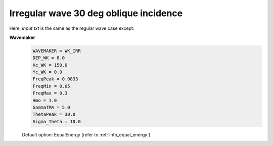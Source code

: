 Irregular wave 30 deg oblique incidence
########################################

.. figure:: images/simple_cases/wave_irr_30deg.jpg
    :width: 600px
    :align: center
    :height: 400px
    :alt: alternate text
    :figclass: align-center

Here, *input.txt* is the same as the regular wave case except:

**Wavemaker**
  .. code-block:: rest
       
       WAVEMAKER = WK_IRR
       DEP_WK = 8.0 
       Xc_WK = 150.0 
       Yc_WK = 0.0 
       FreqPeak = 0.0833 
       FreqMin = 0.05
       FreqMax = 0.3 
       Hmo = 1.0 
       GammaTMA = 5.0 
       ThetaPeak = 30.0 
       Sigma_Theta = 10.0 

  Default option: EqualEnergy (refer to :ref:`info_equal_energy`)

